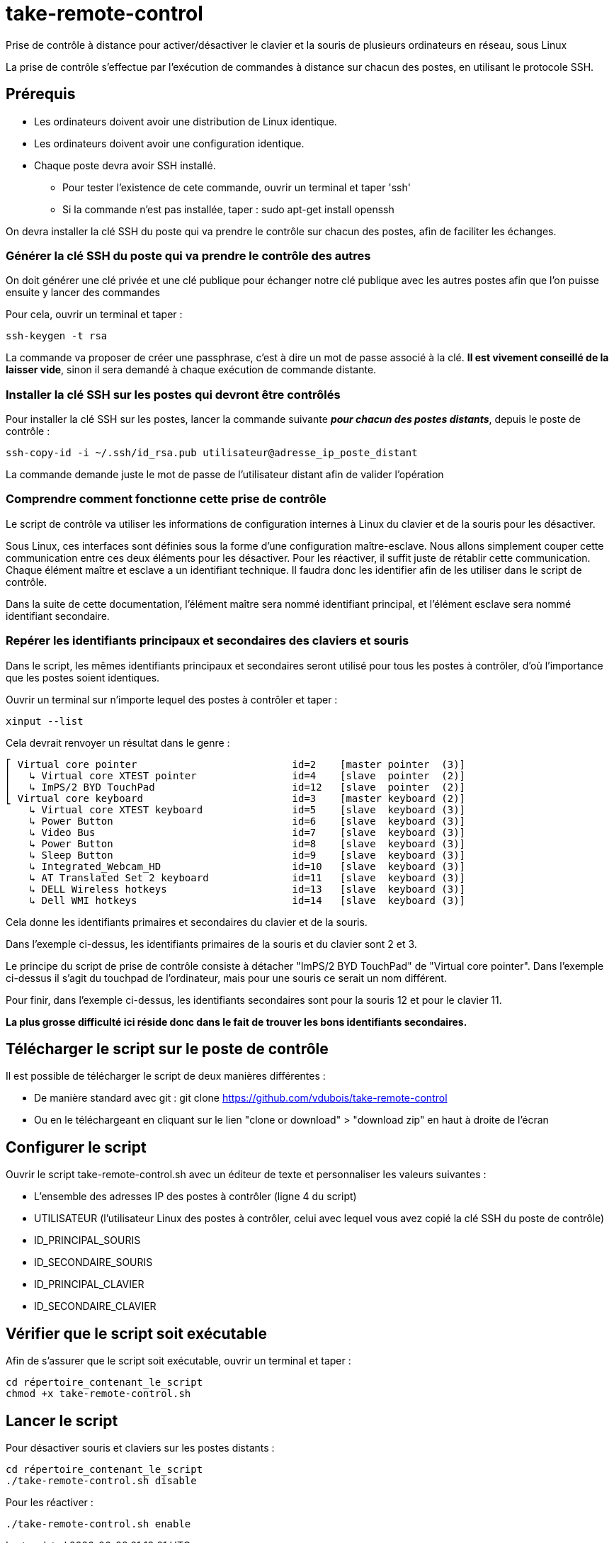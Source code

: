 = take-remote-control

Prise de contrôle à distance pour activer/désactiver le clavier et la souris de plusieurs ordinateurs en réseau, sous Linux

La prise de contrôle s'effectue par l'exécution de commandes à distance sur chacun des postes, en utilisant le protocole SSH.

== Prérequis

* Les ordinateurs doivent avoir une distribution de Linux identique.
* Les ordinateurs doivent avoir une configuration identique.
* Chaque poste devra avoir SSH installé.
** Pour tester l'existence de cete commande, ouvrir un terminal et taper 'ssh'
** Si la commande n'est pas installée, taper : sudo apt-get install openssh

On devra installer la clé SSH du poste qui va prendre le contrôle sur chacun des postes, afin de faciliter les échanges.

=== Générer la clé SSH du poste qui va prendre le contrôle des autres

On doit générer une clé privée et une clé publique pour échanger notre clé publique avec les autres postes afin que l'on puisse ensuite y lancer des commandes

Pour cela, ouvrir un terminal et taper :

```
ssh-keygen -t rsa
```

La commande va proposer de créer une passphrase, c'est à dire un mot de passe associé à la clé.
*Il est vivement conseillé de la laisser vide*, sinon il sera demandé à chaque exécution de commande distante.

=== Installer la clé SSH sur les postes qui devront être contrôlés

Pour installer la clé SSH sur les postes, lancer la commande suivante *_pour chacun des postes distants_*, depuis le poste de contrôle :

```
ssh-copy-id -i ~/.ssh/id_rsa.pub utilisateur@adresse_ip_poste_distant
```

La commande demande juste le mot de passe de l'utilisateur distant afin de valider l'opération

=== Comprendre comment fonctionne cette prise de contrôle

Le script de contrôle va utiliser les informations de configuration internes à Linux du clavier et de la souris pour les désactiver.

Sous Linux, ces interfaces sont définies sous la forme d'une configuration maître-esclave. Nous allons simplement couper cette communication entre ces deux éléments pour les désactiver. Pour les réactiver, il suffit juste de rétablir cette communication.
Chaque élément maître et esclave a un identifiant technique. Il faudra donc les identifier afin de les utiliser dans le script de contrôle.

Dans la suite de cette documentation, l'élément maître sera nommé identifiant principal, et l'élément esclave sera nommé identifiant secondaire.

=== Repérer les identifiants principaux et secondaires des claviers et souris

Dans le script, les mêmes identifiants principaux et secondaires seront utilisé pour tous les postes à contrôler, d'où l'importance que les postes soient identiques.

Ouvrir un terminal sur n'importe lequel des postes à contrôler et taper :

```
xinput --list
```

Cela devrait renvoyer un résultat dans le genre :

```
⎡ Virtual core pointer                    	id=2	[master pointer  (3)]
⎜   ↳ Virtual core XTEST pointer              	id=4	[slave  pointer  (2)]
⎜   ↳ ImPS/2 BYD TouchPad                     	id=12	[slave  pointer  (2)]
⎣ Virtual core keyboard                   	id=3	[master keyboard (2)]
    ↳ Virtual core XTEST keyboard             	id=5	[slave  keyboard (3)]
    ↳ Power Button                            	id=6	[slave  keyboard (3)]
    ↳ Video Bus                               	id=7	[slave  keyboard (3)]
    ↳ Power Button                            	id=8	[slave  keyboard (3)]
    ↳ Sleep Button                            	id=9	[slave  keyboard (3)]
    ↳ Integrated_Webcam_HD                    	id=10	[slave  keyboard (3)]
    ↳ AT Translated Set 2 keyboard            	id=11	[slave  keyboard (3)]
    ↳ DELL Wireless hotkeys                   	id=13	[slave  keyboard (3)]
    ↳ Dell WMI hotkeys                        	id=14	[slave  keyboard (3)]
```

Cela donne les identifiants primaires et secondaires du clavier et de la souris.

Dans l'exemple ci-dessus, les identifiants primaires de la souris et du clavier sont 2 et 3.

Le principe du script de prise de contrôle consiste à détacher "ImPS/2 BYD TouchPad" de "Virtual core pointer". Dans l'exemple ci-dessus il s'agit du touchpad de l'ordinateur, mais pour une souris ce serait un nom différent.

Pour finir, dans l'exemple ci-dessus, les identifiants secondaires sont pour la souris 12 et pour le clavier 11.

*La plus grosse difficulté ici réside donc dans le fait de trouver les bons identifiants secondaires.*

== Télécharger le script sur le poste de contrôle

Il est possible de télécharger le script de deux manières différentes :

* De manière standard avec git : git clone https://github.com/vdubois/take-remote-control
* Ou en le téléchargeant en cliquant sur le lien "clone or download" > "download zip" en haut à droite de l'écran

== Configurer le script

Ouvrir le script take-remote-control.sh avec un éditeur de texte et personnaliser les valeurs suivantes :

* L'ensemble des adresses IP des postes à contrôler (ligne 4 du script)
* UTILISATEUR (l'utilisateur Linux des postes à contrôler, celui avec lequel vous avez copié la clé SSH du poste de contrôle)
* ID_PRINCIPAL_SOURIS
* ID_SECONDAIRE_SOURIS
* ID_PRINCIPAL_CLAVIER
* ID_SECONDAIRE_CLAVIER

== Vérifier que le script soit exécutable

Afin de s'assurer que le script soit exécutable, ouvrir un terminal et taper :

```
cd répertoire_contenant_le_script
chmod +x take-remote-control.sh
```

== Lancer le script

Pour désactiver souris et claviers sur les postes distants :

```
cd répertoire_contenant_le_script
./take-remote-control.sh disable
```

Pour les réactiver :

```
./take-remote-control.sh enable
```